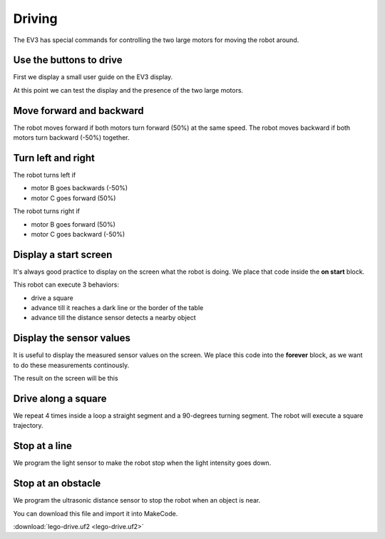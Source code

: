 Driving
=======

The EV3 has special commands for controlling the two large motors for moving the robot around.


Use the buttons to drive
------------------------

First we display a small user guide on the EV3 display.

.. image:: drive1.png

At this point we can test the display and the presence of the two large motors.

.. image:: drive1s.png


Move forward and backward
-------------------------

The robot moves forward if both motors turn forward (50%) at the same speed.
The robot moves backward if both motors turn backward (-50%) together.

.. image:: drive2.png

Turn left and right
-------------------

The robot turns left if 

- motor B goes backwards (-50%)
- motor C goes forward (50%)

The robot turns right if 

- motor B goes forward (50%)
- motor C goes backward (-50%)

.. image:: drive3.png


Display a start screen
----------------------

It's always good practice to display on the screen what the robot is doing.
We place that code inside the **on start** block.

This robot can execute 3 behaviors:

- drive a square
- advance till it reaches a dark line or the border of the table
- advance till the distance sensor detects a nearby object

.. image:: drive_start.png

Display the sensor values
-------------------------

It is useful to display the measured sensor values on the screen.
We place this code into the **forever** block, 
as we want to do these measurements continously.

.. image:: drive_forever.png

The result on the screen will be this

.. image:: drive_screen.png

Drive along a square
--------------------

We repeat 4 times inside a loop a straight segment and a 90-degrees turning segment.
The robot will execute a square trajectory.

.. image:: drive5.png

Stop at a line
--------------

We program the light sensor to make the robot stop when the light intensity goes down.

.. image:: drive_light.png

Stop at an obstacle
-------------------

We program the ultrasonic distance sensor to stop the robot when an object is near.

.. image:: drive_light.png

You can download this file and import it into MakeCode.

:download:`lego-drive.uf2 <lego-drive.uf2>`




